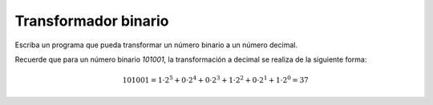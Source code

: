 Transformador binario
---------------------

Escriba un programa que pueda transformar
un número binario a un número decimal.

Recuerde que para un número binario *101001*,
la transformación a decimal se realiza de la siguiente
forma:

.. math::

    101001 = 1\cdot 2^{5} + 0\cdot 2^{4} + 0\cdot 2^{3} + 1\cdot 2^{2} + 0\cdot 2^{1} + 1\cdot 2^{0} = 37

.. testcase::

    Numero binario: 110101
    53

.. testcase::

    Numero binario: 110111
    55 
